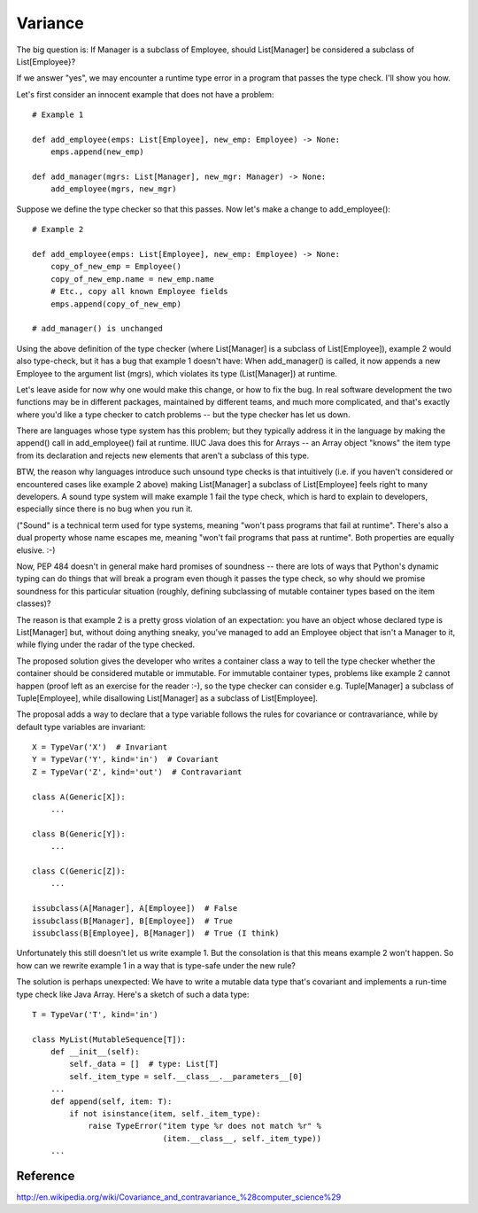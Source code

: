 Variance
========

The big question is: If Manager is a subclass of Employee, should
List[Manager] be considered a subclass of List[Employee}?

If we answer "yes", we may encounter a runtime type error in a program
that passes the type check.  I'll show you how.

Let's first consider an innocent example that does not have a problem::

    # Example 1

    def add_employee(emps: List[Employee], new_emp: Employee) -> None:
        emps.append(new_emp)

    def add_manager(mgrs: List[Manager], new_mgr: Manager) -> None:
        add_employee(mgrs, new_mgr)

Suppose we define the type checker so that this passes.  Now let's
make a change to add_employee()::

    # Example 2

    def add_employee(emps: List[Employee], new_emp: Employee) -> None:
        copy_of_new_emp = Employee()
        copy_of_new_emp.name = new_emp.name
        # Etc., copy all known Employee fields
        emps.append(copy_of_new_emp)

    # add_manager() is unchanged

Using the above definition of the type checker (where List[Manager] is
a subclass of List[Employee]), example 2 would also type-check, but it
has a bug that example 1 doesn't have: When add_manager() is called,
it now appends a new Employee to the argument list (mgrs), which
violates its type (List[Manager]) at runtime.

Let's leave aside for now why one would make this change, or how to
fix the bug.  In real software development the two functions may be in
different packages, maintained by different teams, and much more
complicated, and that's exactly where you'd like a type checker to
catch problems -- but the type checker has let us down.

There are languages whose type system has this problem; but they
typically address it in the language by making the append() call in
add_employee() fail at runtime.  IIUC Java does this for Arrays -- an
Array object "knows" the item type from its declaration and rejects
new elements that aren't a subclass of this type.

BTW, the reason why languages introduce such unsound type checks is
that intuitively (i.e. if you haven't considered or encountered cases
like example 2 above) making List[Manager] a subclass of
List[Employee] feels right to many developers.  A sound type system
will make example 1 fail the type check, which is hard to explain to
developers, especially since there is no bug when you run it.

("Sound" is a technical term used for type systems, meaning "won't
pass programs that fail at runtime".  There's also a dual property
whose name escapes me, meaning "won't fail programs that pass at
runtime".  Both properties are equally elusive. :-)

Now, PEP 484 doesn't in general make hard promises of soundness --
there are lots of ways that Python's dynamic typing can do things that
will break a program even though it passes the type check, so why
should we promise soundness for this particular situation (roughly,
defining subclassing of mutable container types based on the item
classes)?

The reason is that example 2 is a pretty gross violation of an
expectation: you have an object whose declared type is List[Manager]
but, without doing anything sneaky, you've managed to add an Employee
object that isn't a Manager to it, while flying under the radar of the
type checked.

The proposed solution gives the developer who writes a container class
a way to tell the type checker whether the container should be
considered mutable or immutable.  For immutable container
types, problems like example 2 cannot happen (proof left as an
exercise for the reader :-), so the type checker can consider
e.g. Tuple[Manager] a subclass of Tuple[Employee], while disallowing
List[Manager] as a subclass of List[Employee].

The proposal adds a way to declare that a type variable follows the
rules for covariance or contravariance, while by default type
variables are invariant::

    X = TypeVar('X')  # Invariant
    Y = TypeVar('Y', kind='in')  # Covariant
    Z = TypeVar('Z', kind='out')  # Contravariant

    class A(Generic[X]):
        ...

    class B(Generic[Y]):
        ...

    class C(Generic[Z]):
        ...

    issubclass(A[Manager], A[Employee])  # False
    issubclass(B[Manager], B[Employee])  # True
    issubclass(B[Employee], B[Manager])  # True (I think)

Unfortunately this still doesn't let us write example 1.  But the
consolation is that this means example 2 won't happen.  So how can we
rewrite example 1 in a way that is type-safe under the new rule?

The solution is perhaps unexpected: We have to write a mutable data
type that's covariant and implements a run-time type check like Java
Array.  Here's a sketch of such a data type::

    T = TypeVar('T', kind='in')

    class MyList(MutableSequence[T]):
        def __init__(self):
            self._data = []  # type: List[T]
            self._item_type = self.__class__.__parameters__[0]
        ...
        def append(self, item: T):
            if not isinstance(item, self._item_type):
                raise TypeError("item type %r does not match %r" %
                                (item.__class__, self._item_type))
        ...

Reference
---------

http://en.wikipedia.org/wiki/Covariance_and_contravariance_%28computer_science%29
